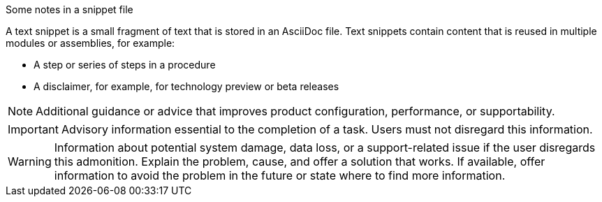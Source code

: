 ////
Base the file name on the snippet title. For example:
* file name: snip-my-snippet-a.adoc
* Title: .My snippet A

A snippet is not a module. Consider storing snippet files in a separate snippets folder.

Indicate the content type in one of the following ways:
Add the prefix snip- or snip_ to the file name.
Add the following attribute before the title:
:_content-type: SNIPPET
////

.Some notes in a snippet file
////
The title is optional in a snippet. Use the block title syntax, such as .My snippet A, rather than a numbered heading, such as = My snippet A.

In the title of snippets, include nouns or noun phrases that are used in the body text. This helps readers and search engines find the information quickly. Do not start the title of snippets with a verb. See also _Wording of headings_ in _The IBM Style Guide_.

Do not specify an ID for the snippet title.
////

A text snippet is a small fragment of text that is stored in an AsciiDoc file. Text snippets contain content that is reused in multiple modules or assemblies, for example:

* A step or series of steps in a procedure
* A disclaimer, for example, for technology preview or beta releases

[NOTE]
--
Additional guidance or advice that improves product configuration, performance, or supportability.
--

[IMPORTANT]
--
Advisory information essential to the completion of a task. Users must not disregard this information.
--

[WARNING]
--
Information about potential system damage, data loss, or a support-related issue if the user disregards this admonition. Explain the problem, cause, and offer a solution that works. If available, offer information to avoid the problem in the future or state where to find more information.
--

